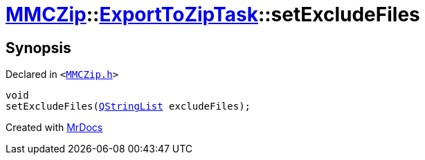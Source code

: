[#MMCZip-ExportToZipTask-setExcludeFiles]
= xref:MMCZip.adoc[MMCZip]::xref:MMCZip/ExportToZipTask.adoc[ExportToZipTask]::setExcludeFiles
:relfileprefix: ../../
:mrdocs:


== Synopsis

Declared in `&lt;https://github.com/PrismLauncher/PrismLauncher/blob/develop/MMCZip.h#L184[MMCZip&period;h]&gt;`

[source,cpp,subs="verbatim,replacements,macros,-callouts"]
----
void
setExcludeFiles(xref:QStringList.adoc[QStringList] excludeFiles);
----



[.small]#Created with https://www.mrdocs.com[MrDocs]#
